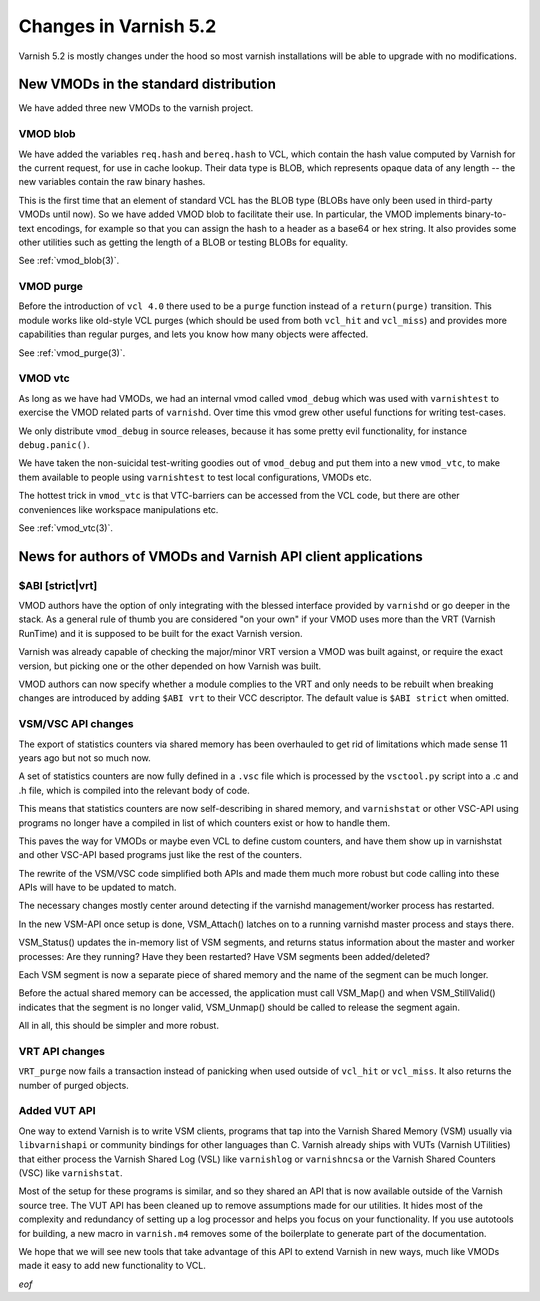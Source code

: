 .. _whatsnew_changes_5.2:

Changes in Varnish 5.2
======================

Varnish 5.2 is mostly changes under the hood so most varnish
installations will be able to upgrade with no modifications.

.. _whatsnew_new_vmods:

New VMODs in the standard distribution
~~~~~~~~~~~~~~~~~~~~~~~~~~~~~~~~~~~~~~

We have added three new VMODs to the varnish project.

VMOD blob
---------

We have added the variables ``req.hash`` and ``bereq.hash`` to VCL,
which contain the hash value computed by Varnish for the current
request, for use in cache lookup. Their data type is BLOB, which
represents opaque data of any length -- the new variables contain
the raw binary hashes.

This is the first time that an element of standard VCL has the BLOB
type (BLOBs have only been used in third-party VMODs until now). So we
have added VMOD blob to facilitate their use. In particular, the VMOD
implements binary-to-text encodings, for example so that you can
assign the hash to a header as a base64 or hex string. It also
provides some other utilities such as getting the length of a BLOB or
testing BLOBs for equality.

See :ref:`vmod_blob(3)`.

VMOD purge
----------

Before the introduction of ``vcl 4.0`` there used to be a ``purge`` function
instead of a ``return(purge)`` transition. This module works like old-style
VCL purges (which should be used from both ``vcl_hit`` and ``vcl_miss``) and
provides more capabilities than regular purges, and lets you know how many
objects were affected.

See :ref:`vmod_purge(3)`.

VMOD vtc
--------

As long as we have had VMODs, we had an internal vmod called ``vmod_debug``
which was used with ``varnishtest`` to exercise the VMOD related parts of
``varnishd``.  Over time this vmod grew other useful functions for writing
test-cases.

We only distribute ``vmod_debug`` in source releases, because it has some
pretty evil functionality, for instance ``debug.panic()``.

We have taken the non-suicidal test-writing goodies out of
``vmod_debug`` and put them into a new ``vmod_vtc``, to make them
available to people using ``varnishtest`` to test local configurations,
VMODs etc.

The hottest trick in ``vmod_vtc`` is that VTC-barriers can be
accessed from the VCL code, but there are other conveniences like
workspace manipulations etc.

See :ref:`vmod_vtc(3)`.

News for authors of VMODs and Varnish API client applications
~~~~~~~~~~~~~~~~~~~~~~~~~~~~~~~~~~~~~~~~~~~~~~~~~~~~~~~~~~~~~

.. _whatsnew_abi:

$ABI [strict|vrt]
-----------------

VMOD authors have the option of only integrating with the blessed
interface provided by ``varnishd`` or go deeper in the stack. As
a general rule of thumb you are considered "on your own" if your
VMOD uses more than the VRT (Varnish RunTime) and it is supposed
to be built for the exact Varnish version.

Varnish was already capable of checking the major/minor VRT version
a VMOD was built against, or require the exact version, but picking
one or the other depended on how Varnish was built.

VMOD authors can now specify whether a module complies to the VRT
and only needs to be rebuilt when breaking changes are introduced
by adding ``$ABI vrt`` to their VCC descriptor. The default value
is ``$ABI strict`` when omitted.

.. _whatsnew_vsm_vsc_5.2:

VSM/VSC API changes
-------------------

The export of statistics counters via shared memory has been
overhauled to get rid of limitations which made sense 11 years
ago but not so much now.

A set of statistics counters are now fully defined in a ``.vsc``
file which is processed by the ``vsctool.py`` script into a .c and
.h file, which is compiled into the relevant body of code.

This means that statistics counters are now self-describing in
shared memory, and ``varnishstat`` or other VSC-API using programs
no longer have a compiled in list of which counters exist or how
to handle them.

This paves the way for VMODs or maybe even VCL to define
custom counters, and have them show up in varnishstat and
other VSC-API based programs just like the rest of the counters.

The rewrite of the VSM/VSC code simplified both APIs and
made them much more robust but code calling into these APIs
will have to be updated to match.

The necessary changes mostly center around detecting if the
varnishd management/worker process has restarted.

In the new VSM-API once setup is done, VSM_Attach() latches
on to a running varnishd master process and stays there.

VSM_Status() updates the in-memory list of VSM segments, and
returns status information about the master and worker processes:
Are they running?  Have they been restarted?  Have VSM segments
been added/deleted?

Each VSM segment is now a separate piece of shared memory
and the name of the segment can be much longer.

Before the actual shared memory can be accessed, the
application must call VSM_Map() and when VSM_StillValid()
indicates that the segment is no longer valid, VSM_Unmap()
should be called to release the segment again.

All in all, this should be simpler and more robust.

.. _whatsnew_vrt_5.2:

VRT API changes
---------------

``VRT_purge`` now fails a transaction instead of panicking when used
outside of ``vcl_hit`` or ``vcl_miss``. It also returns the number
of purged objects.

.. _whatsnew_vut_5.2:

Added VUT API
-------------

One way to extend Varnish is to write VSM clients, programs that tap
into the Varnish Shared Memory (VSM) usually via ``libvarnishapi`` or
community bindings for other languages than C. Varnish already ships
with VUTs (Varnish UTilities) that either process the Varnish Shared
Log (VSL) like ``varnishlog`` or ``varnishncsa`` or the Varnish Shared
Counters (VSC) like ``varnishstat``.

Most of the setup for these programs is similar, and so they shared an
API that is now available outside of the Varnish source tree. The VUT
API has been cleaned up to remove assumptions made for our utilities.
It hides most of the complexity and redundancy of setting up a log
processor and helps you focus on your functionality. If you use
autotools for building, a new macro in ``varnish.m4`` removes some of
the boilerplate to generate part of the documentation.

We hope that we will see new tools that take advantage of this API to
extend Varnish in new ways, much like VMODs made it easy to add new
functionality to VCL.

*eof*
